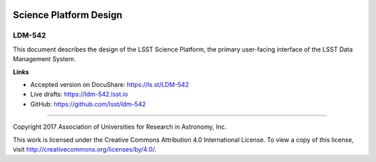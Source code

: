 .. image:: https://img.shields.io/badge/ldm--542-lsst.io-brightgreen.svg
   :target: https://ldm-542.lsst.io
.. image:: https://travis-ci.org/lsst/ldm-542.svg
   :target: https://travis-ci.org/lsst/ldm-542

#######################
Science Platform Design
#######################

LDM-542
-------

This document describes the design of the LSST Science Platform, the primary user-facing interface of the LSST Data Management System.

**Links**


- Accepted version on DocuShare: https://ls.st/LDM-542

- Live drafts: https://ldm-542.lsst.io
- GitHub: https://github.com/lsst/ldm-542

****

Copyright 2017 Association of Universities for Research in Astronomy, Inc.


This work is licensed under the Creative Commons Attribution 4.0 International License. To view a copy of this license, visit http://creativecommons.org/licenses/by/4.0/.

